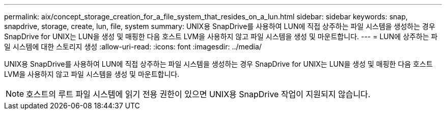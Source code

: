 ---
permalink: aix/concept_storage_creation_for_a_file_system_that_resides_on_a_lun.html 
sidebar: sidebar 
keywords: snap, snapdrive, storage, create, lun, file, system 
summary: UNIX용 SnapDrive를 사용하여 LUN에 직접 상주하는 파일 시스템을 생성하는 경우 SnapDrive for UNIX는 LUN을 생성 및 매핑한 다음 호스트 LVM을 사용하지 않고 파일 시스템을 생성 및 마운트합니다. 
---
= LUN에 상주하는 파일 시스템에 대한 스토리지 생성
:allow-uri-read: 
:icons: font
:imagesdir: ../media/


[role="lead"]
UNIX용 SnapDrive를 사용하여 LUN에 직접 상주하는 파일 시스템을 생성하는 경우 SnapDrive for UNIX는 LUN을 생성 및 매핑한 다음 호스트 LVM을 사용하지 않고 파일 시스템을 생성 및 마운트합니다.


NOTE: 호스트의 루트 파일 시스템에 읽기 전용 권한이 있으면 UNIX용 SnapDrive 작업이 지원되지 않습니다.
